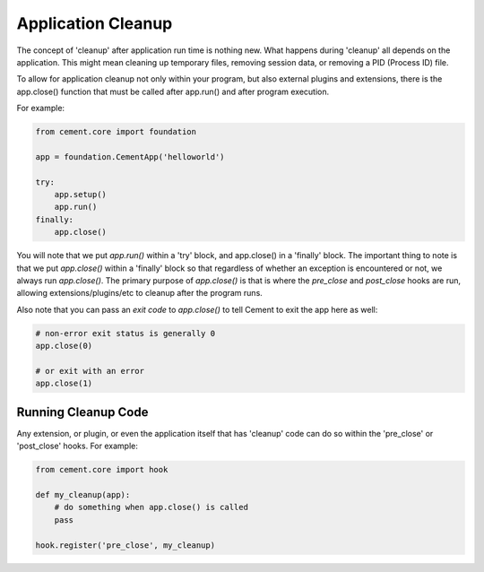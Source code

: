Application Cleanup
===================

The concept of 'cleanup' after application run time is nothing new.  What
happens during 'cleanup' all depends on the application.  This might mean
cleaning up temporary files, removing session data, or removing a PID
(Process ID) file.

To allow for application cleanup not only within your program, but also
external plugins and extensions, there is the app.close() function that must
be called after app.run() and after program execution.

For example:

.. code-block:: python

    from cement.core import foundation

    app = foundation.CementApp('helloworld')

    try:
        app.setup()
        app.run()
    finally:
        app.close()


You will note that we put `app.run()` within a 'try' block, and app.close() in
a 'finally' block.  The important thing to note is that we put `app.close()`
within a 'finally' block so that regardless of whether an exception is
encountered or not, we always run `app.close()`.  The primary purpose of
`app.close()` is that is where the `pre_close` and `post_close` hooks are run,
allowing extensions/plugins/etc to cleanup after the program runs.

Also note that you can pass an `exit code` to `app.close()` to tell Cement
to exit the app here as well:

.. code-block:: python

    # non-error exit status is generally 0
    app.close(0)

    # or exit with an error
    app.close(1)


Running Cleanup Code
--------------------

Any extension, or plugin, or even the application itself that has 'cleanup'
code can do so within the 'pre_close' or 'post_close' hooks.  For example:

.. code-block:: python

    from cement.core import hook

    def my_cleanup(app):
        # do something when app.close() is called
        pass

    hook.register('pre_close', my_cleanup)
